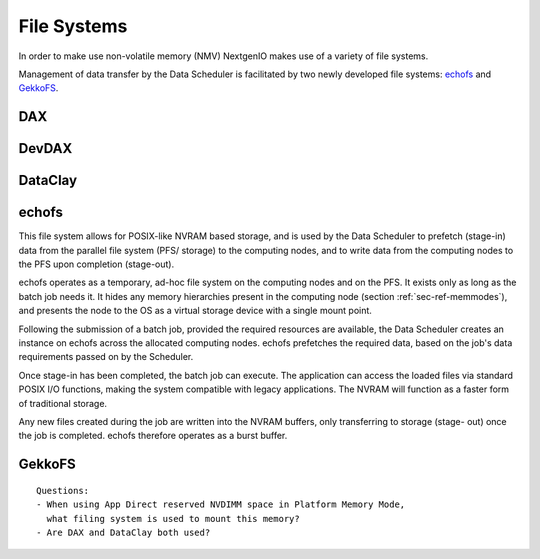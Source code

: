 .. _sec-ref-filesystems:

File Systems
============

In order to make use non-volatile memory (NMV) NextgenIO
makes use of a variety of file systems.

Management of data transfer by the Data Scheduler is 
facilitated by two newly developed file systems: `echofs`_ 
and `GekkoFS`_.

DAX
~~~


DevDAX
~~~~~~


DataClay
~~~~~~~~


echofs
~~~~~~

This file system allows for POSIX-like NVRAM based 
storage, and is used by the Data Scheduler to prefetch
(stage-in) data from the parallel file system (PFS/
storage) to the computing nodes, and to write data
from the computing nodes to the PFS upon completion
(stage-out).

echofs operates as a temporary, ad-hoc file system on
the computing nodes and on the PFS. It exists only as 
long as the batch job needs it. It hides any memory
hierarchies present in the computing node (section
:ref:`sec-ref-memmodes`), and presents the node to the OS
as a virtual storage device with a single mount point.

Following the submission of a batch job, provided the 
required resources are available, the Data Scheduler creates
an instance on echofs across the allocated computing 
nodes. echofs prefetches the required data, based on the
job's data requirements passed on by the Scheduler.

Once stage-in has been completed, the batch job can 
execute. The application can access the loaded files
via standard POSIX I/O functions, making the system
compatible with legacy applications. The NVRAM will
function as a faster form of traditional storage.

Any new files created during the job are written into 
the NVRAM buffers, only transferring to storage (stage-
out) once the job is completed. echofs therefore 
operates as a burst buffer.

GekkoFS
~~~~~~~




::

    Questions:
    - When using App Direct reserved NVDIMM space in Platform Memory Mode,
      what filing system is used to mount this memory?
    - Are DAX and DataClay both used?

